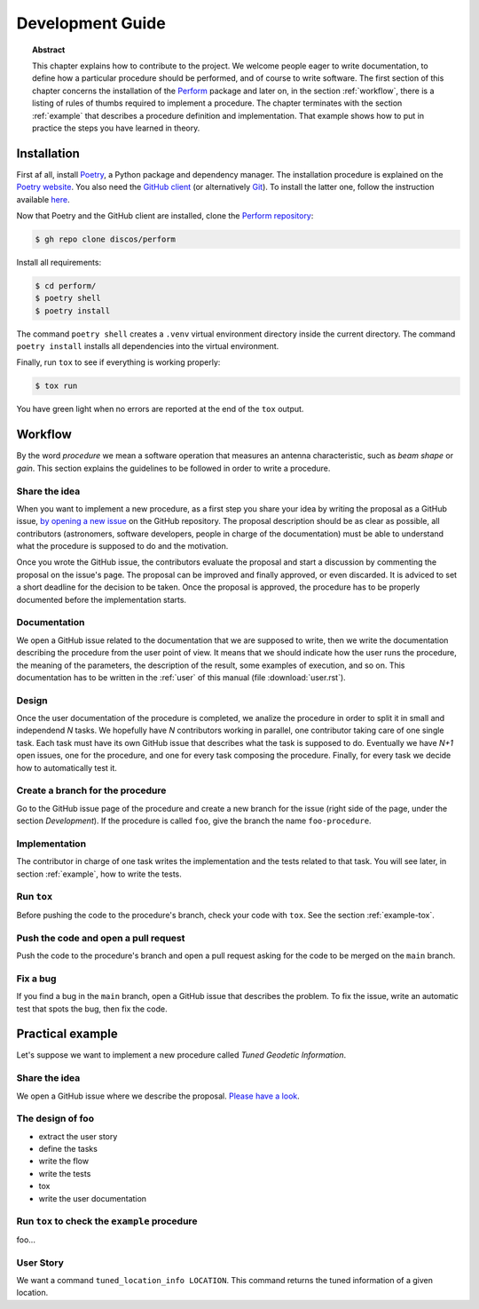 .. _dev:

Development Guide
=================

.. topic:: Abstract

   This chapter explains how to contribute to the project.  We welcome
   people eager to write documentation, to define how a particular
   procedure should be performed, and of course to write software.
   The first section of this chapter concerns the installation of the
   `Perform <https://github.com/discos/perform>`_ package and
   later on, in the section :ref:`workflow`, there is a listing of rules
   of thumbs required to implement a procedure.  The chapter terminates
   with the section :ref:`example` that describes a procedure definition
   and implementation.  That example shows how to put in practice the steps
   you have learned in theory.


Installation
------------

First af all, install `Poetry <https://python-poetry.org/>`_, a Python package and
dependency manager.  The installation procedure is explained on the `Poetry website
<https://python-poetry.org/docs/#installation>`_.
You also need the `GitHub client <https://cli.github.com/>`_ (or alternatively
`Git <https://git-scm.com/>`_).  To install the latter one, follow the instruction
available `here <https://cli.github.com/manual/installation>`_.

Now that Poetry and the GitHub client are installed, clone the `Perform repository
<https://github.com/discos/perform>`_:

.. code-block:: console

   $ gh repo clone discos/perform

Install all requirements:

.. code-block:: console

   $ cd perform/
   $ poetry shell
   $ poetry install

The command ``poetry shell`` creates a ``.venv`` virtual environment directory
inside the current directory.  The command ``poetry install`` installs all
dependencies into the virtual environment.

Finally, run ``tox`` to see if everything is working properly:

.. code-block:: console

   $ tox run

You have green light when no errors are reported at the end of the ``tox`` output.


.. _workflow:

Workflow
--------
By the word *procedure* we mean a software operation that measures an antenna
characteristic, such as *beam shape* or *gain*.  This section explains the
guidelines to be followed in order to write a procedure.

Share the idea
~~~~~~~~~~~~~~
When you want to implement a new procedure, as a first step you share your
idea by writing the proposal as a GitHub issue, `by opening a new issue
<https://github.com/discos/perform/issues/new>`_ on the GitHub repository.
The proposal description should be as clear as possible, all contributors
(astronomers, software developers, people in charge of the documentation)
must be able to understand what the procedure is supposed to do and the
motivation.

Once you wrote the GitHub issue, the contributors evaluate the proposal and
start a discussion by commenting the proposal on the issue's page. The proposal
can be improved and finally approved, or even discarded.  It is adviced to set
a short deadline for the decision to be taken.  Once the proposal is approved,
the procedure has to be properly documented before the implementation starts.

Documentation
~~~~~~~~~~~~~
We open a GitHub issue related to the documentation that we are supposed to
write, then we write the documentation describing the procedure from
the user point of view.  It means that we should indicate how the user runs
the procedure, the meaning of the parameters, the description of the result,
some examples of execution, and so on. This documentation has to be written
in the :ref:`user` of this manual (file :download:`user.rst`).

Design
~~~~~~
Once the user documentation of the procedure is completed, we analize the
procedure in order to split it in small and independend *N* tasks.
We hopefully have *N* contributors working in parallel, one contributor
taking care of one single task.  Each task must have its own GitHub issue
that describes what the task is supposed to do.  Eventually we have *N+1*
open issues, one for the procedure, and one for every task composing the
procedure.  Finally, for every task we decide how to automatically test it.

Create a branch for the procedure
~~~~~~~~~~~~~~~~~~~~~~~~~~~~~~~~~
Go to the GitHub issue page of the procedure and create a new branch for the
issue (right side of the page, under the section *Development*). If the
procedure is called ``foo``, give the branch the name ``foo-procedure``.

Implementation
~~~~~~~~~~~~~~
The contributor in charge of one task writes the implementation and the tests
related to that task.  You will see later, in section :ref:`example`, how to
write the tests.

Run ``tox``
~~~~~~~~~~~
Before pushing the code to the procedure's branch, check your code
with ``tox``.  See the section :ref:`example-tox`.

Push the code and open a pull request
~~~~~~~~~~~~~~~~~~~~~~~~~~~~~~~~~~~~~
Push the code to the procedure's branch and open a pull request asking for
the code to be merged on the ``main`` branch.

Fix a bug
~~~~~~~~~
If you find a bug in the ``main`` branch, open a GitHub issue that describes
the problem.  To fix the issue, write an automatic test that spots the bug,
then fix the code.


.. _example:

Practical example
-----------------
Let's suppose we want to implement a new procedure called *Tuned Geodetic Information*.

.. _example-share-idea:

Share the idea
~~~~~~~~~~~~~~
We open a GitHub issue where we describe the proposal. `Please have a look
<https://github.com/discos/perform/issues/3>`__.


.. _example-design:

The design of foo
~~~~~~~~~~~~~~~~~
* extract the user story
* define the tasks
* write the flow
* write the tests
* tox
* write the user documentation


.. _example-tox:

Run ``tox`` to check the ``example`` procedure
~~~~~~~~~~~~~~~~~~~~~~~~~~~~~~~~~~~~~~~~~~~~~~
foo...

User Story
~~~~~~~~~~
We want a command ``tuned_location_info LOCATION``.
This command returns the tuned information of a given location.
